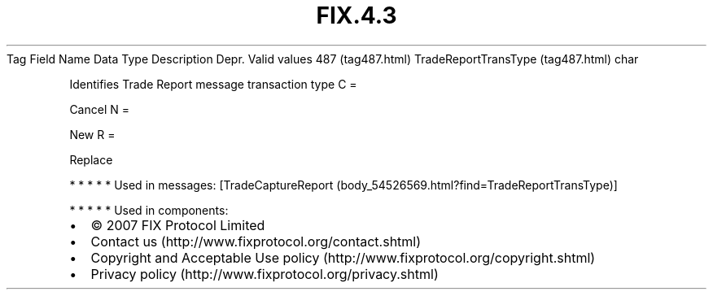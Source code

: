 .TH FIX.4.3 "" "" "Tag #487"
Tag
Field Name
Data Type
Description
Depr.
Valid values
487 (tag487.html)
TradeReportTransType (tag487.html)
char
.PP
Identifies Trade Report message transaction type
C
=
.PP
Cancel
N
=
.PP
New
R
=
.PP
Replace
.PP
   *   *   *   *   *
Used in messages:
[TradeCaptureReport (body_54526569.html?find=TradeReportTransType)]
.PP
   *   *   *   *   *
Used in components:

.PD 0
.P
.PD

.PP
.PP
.IP \[bu] 2
© 2007 FIX Protocol Limited
.IP \[bu] 2
Contact us (http://www.fixprotocol.org/contact.shtml)
.IP \[bu] 2
Copyright and Acceptable Use policy (http://www.fixprotocol.org/copyright.shtml)
.IP \[bu] 2
Privacy policy (http://www.fixprotocol.org/privacy.shtml)

